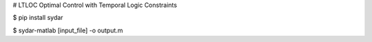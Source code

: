 # LTLOC
Optimal Control with Temporal Logic Constraints

$ pip install sydar

$ sydar-matlab [input_file] -o output.m
